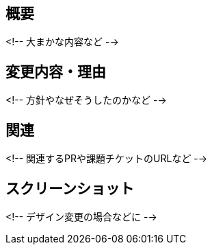 ## 概要
<!-- 大まかな内容など -->

## 変更内容・理由
<!-- 方針やなぜそうしたのかなど -->

## 関連
<!-- 関連するPRや課題チケットのURLなど -->

## スクリーンショット
<!-- デザイン変更の場合などに -->
